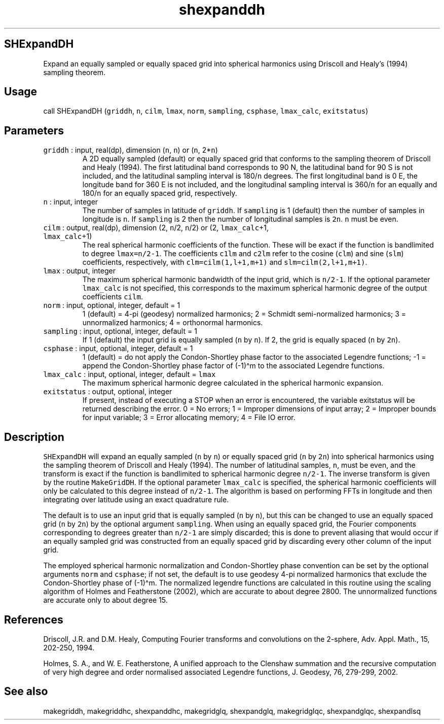 .\" Automatically generated by Pandoc 2.7.3
.\"
.TH "shexpanddh" "1" "2019-09-17" "Fortran 95" "SHTOOLS 4.5"
.hy
.SH SHExpandDH
.PP
Expand an equally sampled or equally spaced grid into spherical
harmonics using Driscoll and Healy\[cq]s (1994) sampling theorem.
.SH Usage
.PP
call SHExpandDH (\f[C]griddh\f[R], \f[C]n\f[R], \f[C]cilm\f[R],
\f[C]lmax\f[R], \f[C]norm\f[R], \f[C]sampling\f[R], \f[C]csphase\f[R],
\f[C]lmax_calc\f[R], \f[C]exitstatus\f[R])
.SH Parameters
.TP
.B \f[C]griddh\f[R] : input, real(dp), dimension (\f[C]n\f[R], \f[C]n\f[R]) or (\f[C]n\f[R], 2*\f[C]n\f[R])
A 2D equally sampled (default) or equally spaced grid that conforms to
the sampling theorem of Driscoll and Healy (1994).
The first latitudinal band corresponds to 90 N, the latitudinal band for
90 S is not included, and the latitudinal sampling interval is
180/\f[C]n\f[R] degrees.
The first longitudinal band is 0 E, the longitude band for 360 E is not
included, and the longitudinal sampling interval is 360/\f[C]n\f[R] for
an equally and 180/\f[C]n\f[R] for an equally spaced grid, respectively.
.TP
.B \f[C]n\f[R] : input, integer
The number of samples in latitude of \f[C]griddh\f[R].
If \f[C]sampling\f[R] is 1 (default) then the number of samples in
longitude is \f[C]n\f[R].
If \f[C]sampling\f[R] is 2 then the number of longitudinal samples is
\f[C]2n\f[R].
\f[C]n\f[R] must be even.
.TP
.B \f[C]cilm\f[R] : output, real(dp), dimension (2, \f[C]n\f[R]/2, \f[C]n\f[R]/2) or (2, \f[C]lmax_calc\f[R]+1, \f[C]lmax_calc\f[R]+1)
The real spherical harmonic coefficients of the function.
These will be exact if the function is bandlimited to degree
\f[C]lmax=n/2-1\f[R].
The coefficients \f[C]c1lm\f[R] and \f[C]c2lm\f[R] refer to the cosine
(\f[C]clm\f[R]) and sine (\f[C]slm\f[R]) coefficients, respectively,
with \f[C]clm=cilm(1,l+1,m+1)\f[R] and \f[C]slm=cilm(2,l+1,m+1)\f[R].
.TP
.B \f[C]lmax\f[R] : output, integer
The maximum spherical harmonic bandwidth of the input grid, which is
\f[C]n/2-1\f[R].
If the optional parameter \f[C]lmax_calc\f[R] is not specified, this
corresponds to the maximum spherical harmonic degree of the output
coefficients \f[C]cilm\f[R].
.TP
.B \f[C]norm\f[R] : input, optional, integer, default = 1
1 (default) = 4-pi (geodesy) normalized harmonics; 2 = Schmidt
semi-normalized harmonics; 3 = unnormalized harmonics; 4 = orthonormal
harmonics.
.TP
.B \f[C]sampling\f[R] : input, optional, integer, default = 1
If 1 (default) the input grid is equally sampled (\f[C]n\f[R] by
\f[C]n\f[R]).
If 2, the grid is equally spaced (\f[C]n\f[R] by \f[C]2n\f[R]).
.TP
.B \f[C]csphase\f[R] : input, optional, integer, default = 1
1 (default) = do not apply the Condon-Shortley phase factor to the
associated Legendre functions; -1 = append the Condon-Shortley phase
factor of (-1)\[ha]m to the associated Legendre functions.
.TP
.B \f[C]lmax_calc\f[R] : input, optional, integer, default = \f[C]lmax\f[R]
The maximum spherical harmonic degree calculated in the spherical
harmonic expansion.
.TP
.B \f[C]exitstatus\f[R] : output, optional, integer
If present, instead of executing a STOP when an error is encountered,
the variable exitstatus will be returned describing the error.
0 = No errors; 1 = Improper dimensions of input array; 2 = Improper
bounds for input variable; 3 = Error allocating memory; 4 = File IO
error.
.SH Description
.PP
\f[C]SHExpandDH\f[R] will expand an equally sampled (\f[C]n\f[R] by
\f[C]n\f[R]) or equally spaced grid (\f[C]n\f[R] by \f[C]2n\f[R]) into
spherical harmonics using the sampling theorem of Driscoll and Healy
(1994).
The number of latitudinal samples, \f[C]n\f[R], must be even, and the
transform is exact if the function is bandlimited to spherical harmonic
degree \f[C]n/2-1\f[R].
The inverse transform is given by the routine \f[C]MakeGridDH\f[R].
If the optional parameter \f[C]lmax_calc\f[R] is specified, the
spherical harmonic coefficients will only be calculated to this degree
instead of \f[C]n/2-1\f[R].
The algorithm is based on performing FFTs in longitude and then
integrating over latitude using an exact quadrature rule.
.PP
The default is to use an input grid that is equally sampled (\f[C]n\f[R]
by \f[C]n\f[R]), but this can be changed to use an equally spaced grid
(\f[C]n\f[R] by \f[C]2n\f[R]) by the optional argument
\f[C]sampling\f[R].
When using an equally spaced grid, the Fourier components corresponding
to degrees greater than \f[C]n/2-1\f[R] are simply discarded; this is
done to prevent aliasing that would occur if an equally sampled grid was
constructed from an equally spaced grid by discarding every other column
of the input grid.
.PP
The employed spherical harmonic normalization and Condon-Shortley phase
convention can be set by the optional arguments \f[C]norm\f[R] and
\f[C]csphase\f[R]; if not set, the default is to use geodesy 4-pi
normalized harmonics that exclude the Condon-Shortley phase of
(-1)\[ha]m.
The normalized legendre functions are calculated in this routine using
the scaling algorithm of Holmes and Featherstone (2002), which are
accurate to about degree 2800.
The unnormalized functions are accurate only to about degree 15.
.SH References
.PP
Driscoll, J.R.
and D.M.
Healy, Computing Fourier transforms and convolutions on the 2-sphere,
Adv.
Appl.
Math., 15, 202-250, 1994.
.PP
Holmes, S.
A., and W.
E.
Featherstone, A unified approach to the Clenshaw summation and the
recursive computation of very high degree and order normalised
associated Legendre functions, J.
Geodesy, 76, 279-299, 2002.
.SH See also
.PP
makegriddh, makegriddhc, shexpanddhc, makegridglq, shexpandglq,
makegridglqc, shexpandglqc, shexpandlsq
